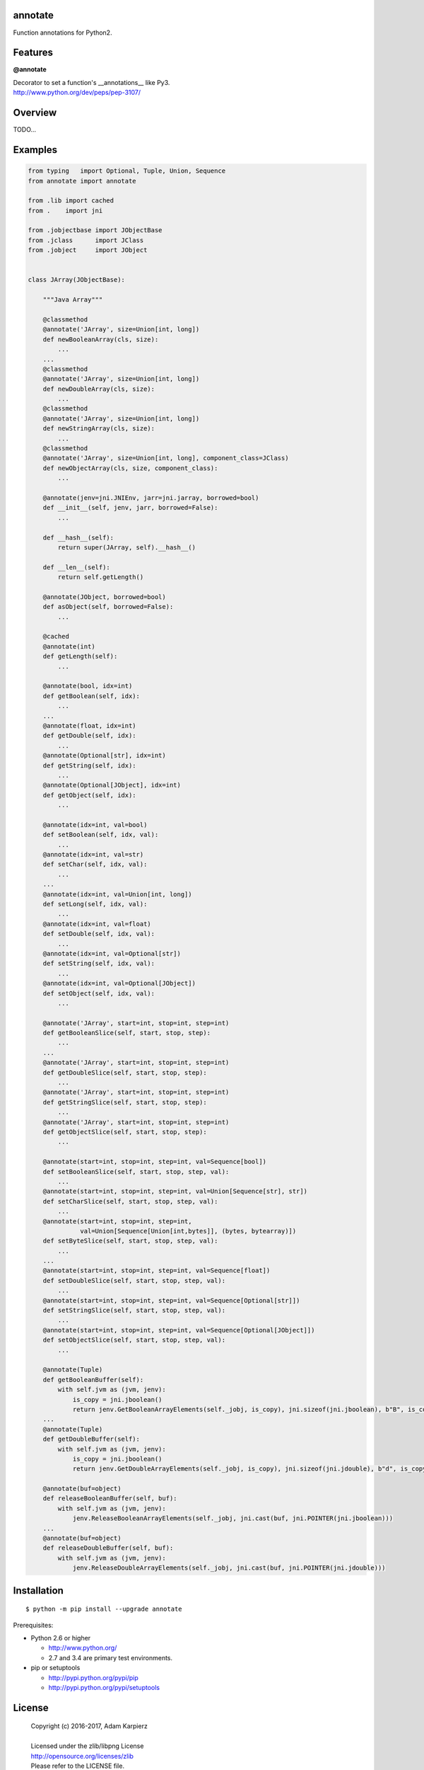 annotate
========

Function annotations for Python2.

Features
========

**@annotate**

| Decorator to set a function's __annotations__ like Py3.
| http://www.python.org/dev/peps/pep-3107/

Overview
========

TODO...

Examples
========

.. code:: python

  from typing   import Optional, Tuple, Union, Sequence
  from annotate import annotate

  from .lib import cached
  from .    import jni

  from .jobjectbase import JObjectBase
  from .jclass      import JClass
  from .jobject     import JObject


  class JArray(JObjectBase):

      """Java Array"""

      @classmethod
      @annotate('JArray', size=Union[int, long])
      def newBooleanArray(cls, size):
          ...
      ...
      @classmethod
      @annotate('JArray', size=Union[int, long])
      def newDoubleArray(cls, size):
          ...
      @classmethod
      @annotate('JArray', size=Union[int, long])
      def newStringArray(cls, size):
          ...
      @classmethod
      @annotate('JArray', size=Union[int, long], component_class=JClass)
      def newObjectArray(cls, size, component_class):
          ...

      @annotate(jenv=jni.JNIEnv, jarr=jni.jarray, borrowed=bool)
      def __init__(self, jenv, jarr, borrowed=False):
          ...

      def __hash__(self):
          return super(JArray, self).__hash__()

      def __len__(self):
          return self.getLength()

      @annotate(JObject, borrowed=bool)
      def asObject(self, borrowed=False):
          ...

      @cached
      @annotate(int)
      def getLength(self):
          ...

      @annotate(bool, idx=int)
      def getBoolean(self, idx):
          ...
      ...
      @annotate(float, idx=int)
      def getDouble(self, idx):
          ...
      @annotate(Optional[str], idx=int)
      def getString(self, idx):
          ...
      @annotate(Optional[JObject], idx=int)
      def getObject(self, idx):
          ...

      @annotate(idx=int, val=bool)
      def setBoolean(self, idx, val):
          ...
      @annotate(idx=int, val=str)
      def setChar(self, idx, val):
          ...
      ...
      @annotate(idx=int, val=Union[int, long])
      def setLong(self, idx, val):
          ...
      @annotate(idx=int, val=float)
      def setDouble(self, idx, val):
          ...
      @annotate(idx=int, val=Optional[str])
      def setString(self, idx, val):
          ...
      @annotate(idx=int, val=Optional[JObject])
      def setObject(self, idx, val):
          ...

      @annotate('JArray', start=int, stop=int, step=int)
      def getBooleanSlice(self, start, stop, step):
          ...
      ...
      @annotate('JArray', start=int, stop=int, step=int)
      def getDoubleSlice(self, start, stop, step):
          ...
      @annotate('JArray', start=int, stop=int, step=int)
      def getStringSlice(self, start, stop, step):
          ...
      @annotate('JArray', start=int, stop=int, step=int)
      def getObjectSlice(self, start, stop, step):
          ...

      @annotate(start=int, stop=int, step=int, val=Sequence[bool])
      def setBooleanSlice(self, start, stop, step, val):
          ...
      @annotate(start=int, stop=int, step=int, val=Union[Sequence[str], str])
      def setCharSlice(self, start, stop, step, val):
          ...
      @annotate(start=int, stop=int, step=int,
                val=Union[Sequence[Union[int,bytes]], (bytes, bytearray)])
      def setByteSlice(self, start, stop, step, val):
          ...
      ...
      @annotate(start=int, stop=int, step=int, val=Sequence[float])
      def setDoubleSlice(self, start, stop, step, val):
          ...
      @annotate(start=int, stop=int, step=int, val=Sequence[Optional[str]])
      def setStringSlice(self, start, stop, step, val):
          ...
      @annotate(start=int, stop=int, step=int, val=Sequence[Optional[JObject]])
      def setObjectSlice(self, start, stop, step, val):
          ...

      @annotate(Tuple)
      def getBooleanBuffer(self):
          with self.jvm as (jvm, jenv):
              is_copy = jni.jboolean()
              return jenv.GetBooleanArrayElements(self._jobj, is_copy), jni.sizeof(jni.jboolean), b"B", is_copy
      ...
      @annotate(Tuple)
      def getDoubleBuffer(self):
          with self.jvm as (jvm, jenv):
              is_copy = jni.jboolean()
              return jenv.GetDoubleArrayElements(self._jobj, is_copy), jni.sizeof(jni.jdouble), b"d", is_copy

      @annotate(buf=object)
      def releaseBooleanBuffer(self, buf):
          with self.jvm as (jvm, jenv):
              jenv.ReleaseBooleanArrayElements(self._jobj, jni.cast(buf, jni.POINTER(jni.jboolean)))
      ...
      @annotate(buf=object)
      def releaseDoubleBuffer(self, buf):
          with self.jvm as (jvm, jenv):
              jenv.ReleaseDoubleArrayElements(self._jobj, jni.cast(buf, jni.POINTER(jni.jdouble)))

Installation
============

::

    $ python -m pip install --upgrade annotate

Prerequisites:

+ Python 2.6 or higher

  * http://www.python.org/
  * 2.7 and 3.4 are primary test environments.

+ pip or setuptools

  * http://pypi.python.org/pypi/pip
  * http://pypi.python.org/pypi/setuptools

License
=======

  | Copyright (c) 2016-2017, Adam Karpierz
  |
  | Licensed under the zlib/libpng License
  | http://opensource.org/licenses/zlib
  | Please refer to the LICENSE file.

Authors
=======

* Adam Karpierz <python@python.pl>
